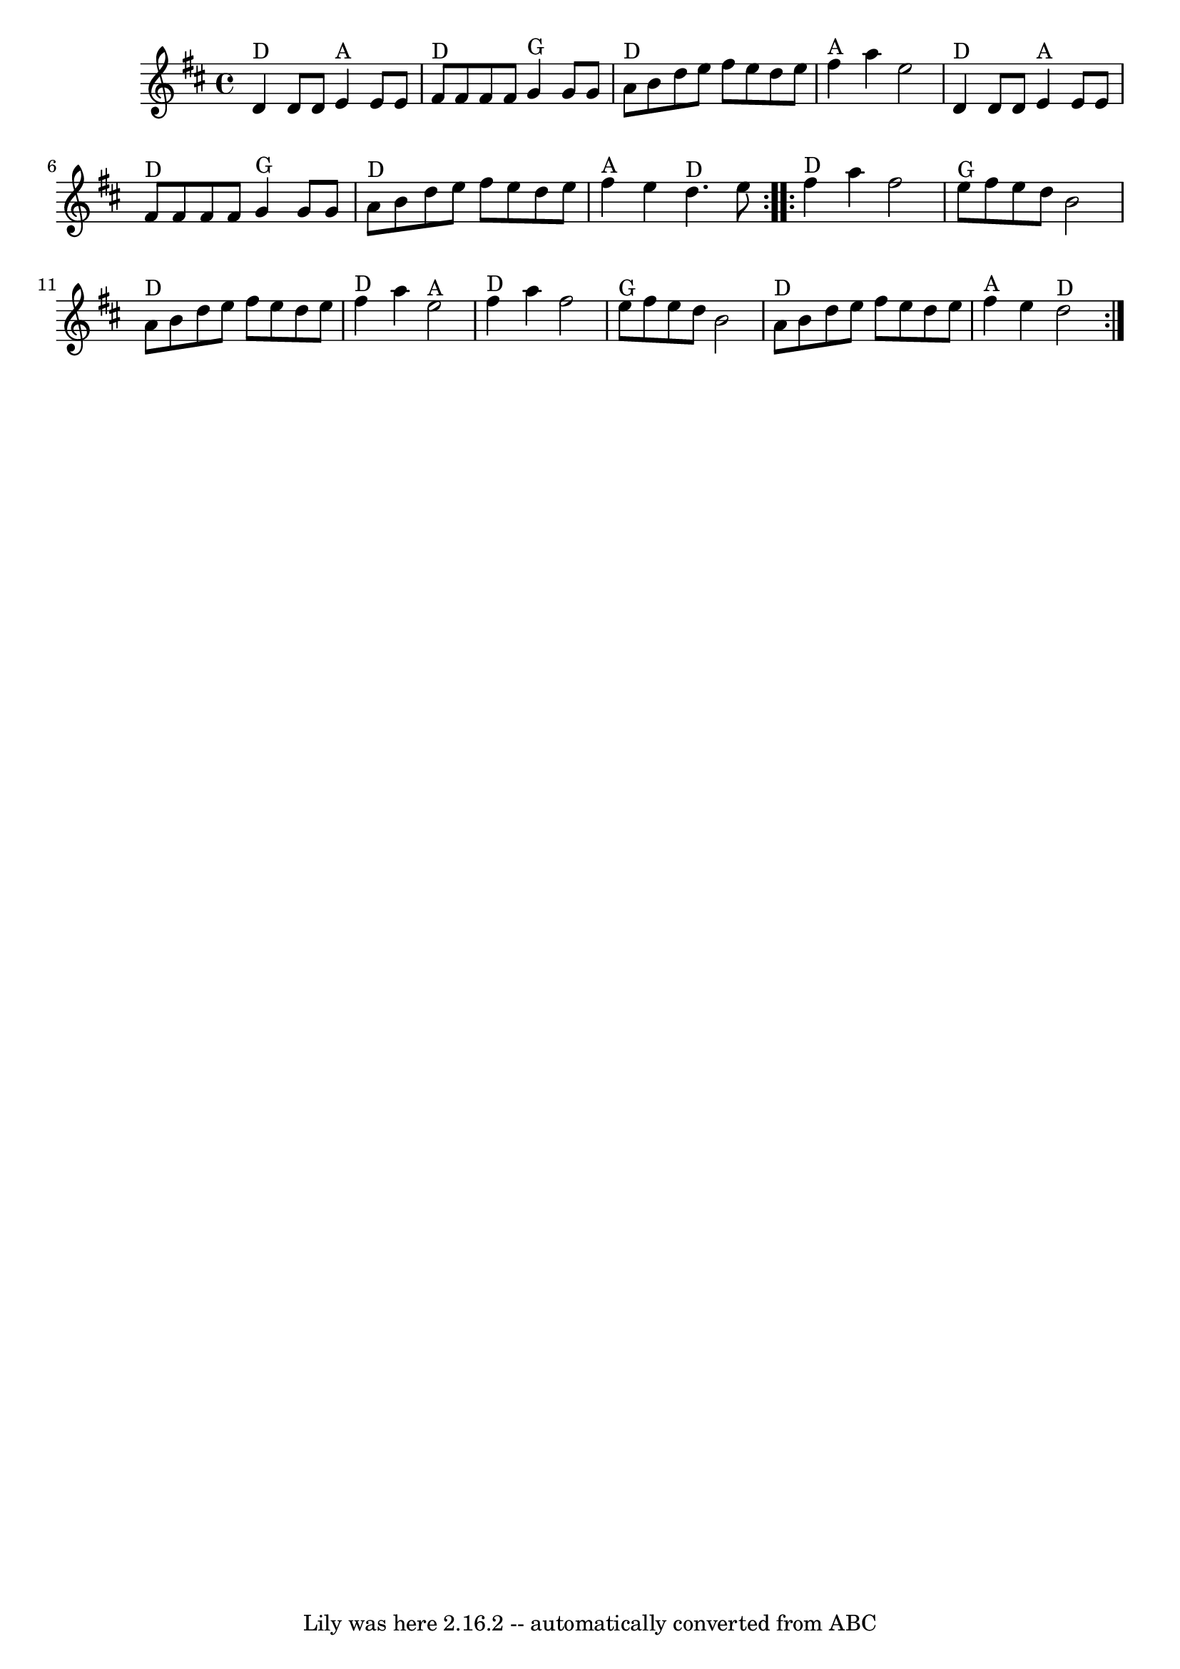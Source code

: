 \version "2.7.40"
\header {
	book = "Complete Tractor, p.184"
	crossRefNumber = "49"
	footnotes = "\\\\Bobby Taylor, who I learned roughly this version from, plays the high part first."
	tagline = "Lily was here 2.16.2 -- automatically converted from ABC"
}
voicedefault =  {
\set Score.defaultBarType = "empty"

\time 4/4 \key d \major   \repeat volta 2 {   d'4 ^"D"   d'8    d'8      e'4 
^"A"   e'8    e'8    \bar "|"     fis'8 ^"D"   fis'8    fis'8    fis'8      g'4 
^"G"   g'8    g'8    \bar "|"     a'8 ^"D"   b'8    d''8    e''8    fis''8    
e''8    d''8    e''8    \bar "|"     fis''4 ^"A"   a''4    e''2    \bar "|"     
  d'4 ^"D"   d'8    d'8      e'4 ^"A"   e'8    e'8    \bar "|"     fis'8 ^"D"   
fis'8    fis'8    fis'8      g'4 ^"G"   g'8    g'8    \bar "|"     a'8 ^"D"   
b'8    d''8    e''8    fis''8    e''8    d''8    e''8    \bar "|"     fis''4 
^"A"   e''4    d''4. ^"D"   e''8    } \repeat volta 2 {       fis''4 ^"D"   
a''4    fis''2    \bar "|"     e''8 ^"G"   fis''8    e''8    d''8    b'2    
\bar "|"     a'8 ^"D"   b'8    d''8    e''8    fis''8    e''8    d''8    e''8   
 \bar "|"     fis''4 ^"D"   a''4    e''2 ^"A"   \bar "|"       fis''4 ^"D"   
a''4    fis''2    \bar "|"     e''8 ^"G"   fis''8    e''8    d''8    b'2    
\bar "|"     a'8 ^"D"   b'8    d''8    e''8    fis''8    e''8    d''8    e''8   
 \bar "|"     fis''4 ^"A"   e''4    d''2 ^"D"   }   
}

\score{
    <<

	\context Staff="default"
	{
	    \voicedefault 
	}

    >>
	\layout {
	}
	\midi {}
}
